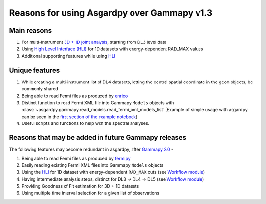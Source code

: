 Reasons for using Asgardpy over Gammapy v1.3
============================================

Main reasons
------------

#. For multi-instrument `3D + 1D joint analysis <https://docs.gammapy.org/1.3/tutorials/analysis-3d/analysis_mwl.html>`_, starting from DL3 level data

#. Using `High Level Interface (HLI) <https://docs.gammapy.org/1.3/user-guide/hli.html>`_ for 1D datasets with energy-dependent RAD_MAX values

#. Additional supporting features while using `HLI <https://docs.gammapy.org/1.3/user-guide/hli.html>`_

Unique features
---------------

#. While creating a multi-instrument list of DL4 datasets, letting the central spatial coordinate in the ``geom`` objects, be commonly shared

#. Being able to read Fermi files as produced by `enrico <https://enrico.readthedocs.io/en/latest/>`_

#. Distinct function to read Fermi XML file into Gammapy ``Models`` objects with :class:`~asgardpy.gammapy.read_models.read_fermi_xml_models_list`  (Example of simple usage with asgardpy can be seen in the `first section of the example notebook <https://github.com/chaimain/asgardpy/blob/main/notebooks/test_models.ipynb>`_)

#. Useful scripts and functions to help with the spectral analyses.

Reasons that may be added in future Gammapy releases
----------------------------------------------------

The following features may become redundant in asgardpy, after `Gammapy 2.0 <https://github.com/gammapy/gammapy/milestone/31>`_ -

#. Being able to read Fermi files as produced by `fermipy <https://fermipy.readthedocs.io/en/latest/>`_

#. Easily reading existing Fermi XML files into Gammapy ``Models`` objects

#. Using the `HLI <https://docs.gammapy.org/1.3/user-guide/hli.html>`_ for 1D dataset with energy-dependent ``RAD_MAX`` cuts (see `Workflow module <https://github.com/gammapy/gammapy/blob/main/gammapy/workflow/>`_)

#. Having intermediate analysis steps, distinct for DL3 -> DL4 -> DL5 (see `Workflow module <https://github.com/gammapy/gammapy/blob/main/gammapy/workflow/>`_)

#. Providing Goodness of Fit estimation for 3D + 1D datasets

#. Using multiple time interval selection for a given list of observations

